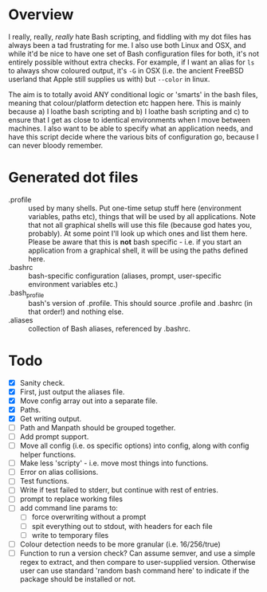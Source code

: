 * Overview

I really, really, /really/ hate Bash scripting, and fiddling with my dot
files has always been a tad frustrating for me.  I also use both Linux
and OSX, and while it'd be nice to have one set of Bash configuration
files for both, it's not entirely possible without extra checks.  For
example, if I want an alias for ~ls~ to always show coloured output,
it's ~-G~ in OSX (i.e. the ancient FreeBSD userland that Apple still
supplies us with) but ~--color~ in linux.

The aim is to totally avoid ANY conditional logic or 'smarts' in the
bash files, meaning that colour/platform detection etc happen
here. This is mainly because a) I loathe bash scripting and b) I
loathe bash scripting and c) to ensure that I get as close to
identical environments when I move between machines.  I also want to
be able to specify what an application needs, and have this script
decide where the various bits of configuration go, because I can never
bloody remember.

* Generated dot files
 - .profile :: used by many shells.  Put one-time setup stuff here
      (environment variables, paths etc), things that will be used by
      all applications.  Note that not all graphical shells will use
      this file (because god hates you, probably).  At some point I'll
      look up which ones and list them here.  Please be aware that
      this is *not* bash specific - i.e. if you start an application
      from a graphical shell, it will be using the paths defined here.
 - .bashrc :: bash-specific configuration (aliases, prompt,
      user-specific environment variables etc.)
 - .bash_profile ::  bash's version of .profile.  This should source
      .profile and .bashrc (in that order!) and nothing else.
 - .aliases :: collection of Bash aliases, referenced by .bashrc.

* Todo
 - [X] Sanity check.
 - [X] First, just output the aliases file.
 - [X] Move config array out into a separate file.
 - [X] Paths.
 - [X] Get writing output.
 - [ ] Path and Manpath should be grouped together.
 - [ ] Add prompt support.
 - [ ] Move all config (i.e. os specific options) into config, along with config helper functions.
 - [ ] Make less 'scripty' - i.e. move most things into functions.
 - [ ] Error on alias collisions.
 - [ ] Test functions.
 - [ ] Write if test failed to stderr, but continue with rest of entries.
 - [ ] prompt to replace working files
 - [ ] add command line params to:
   - [ ] force overwriting without a prompt
   - [ ] spit everything out to stdout, with headers for each file
   - [ ] write to temporary files
 - [ ] Colour detection needs to be more granular (i.e. 16/256/true)
 - [ ] Function to run a version check?  Can assume semver, and use a simple regex to extract, and then compare to user-supplied version.  Otherwise user can use standard 'random bash command here' to indicate if the package should be installed or not.

